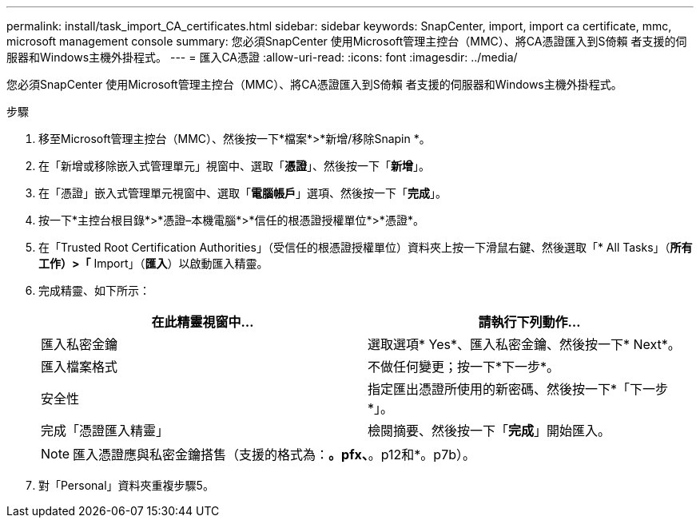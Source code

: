 ---
permalink: install/task_import_CA_certificates.html 
sidebar: sidebar 
keywords: SnapCenter, import, import ca certificate, mmc, microsoft management console 
summary: 您必須SnapCenter 使用Microsoft管理主控台（MMC）、將CA憑證匯入到S倚賴 者支援的伺服器和Windows主機外掛程式。 
---
= 匯入CA憑證
:allow-uri-read: 
:icons: font
:imagesdir: ../media/


[role="lead"]
您必須SnapCenter 使用Microsoft管理主控台（MMC）、將CA憑證匯入到S倚賴 者支援的伺服器和Windows主機外掛程式。

.步驟
. 移至Microsoft管理主控台（MMC）、然後按一下*檔案*>*新增/移除Snapin *。
. 在「新增或移除嵌入式管理單元」視窗中、選取「*憑證*」、然後按一下「*新增*」。
. 在「憑證」嵌入式管理單元視窗中、選取「*電腦帳戶*」選項、然後按一下「*完成*」。
. 按一下*主控台根目錄*>*憑證–本機電腦*>*信任的根憑證授權單位*>*憑證*。
. 在「Trusted Root Certification Authorities」（受信任的根憑證授權單位）資料夾上按一下滑鼠右鍵、然後選取「* All Tasks」（*所有工作）>「* Import」（*匯入*）以啟動匯入精靈。
. 完成精靈、如下所示：
+
|===
| 在此精靈視窗中... | 請執行下列動作... 


 a| 
匯入私密金鑰
 a| 
選取選項* Yes*、匯入私密金鑰、然後按一下* Next*。



 a| 
匯入檔案格式
 a| 
不做任何變更；按一下*下一步*。



 a| 
安全性
 a| 
指定匯出憑證所使用的新密碼、然後按一下*「下一步*」。



 a| 
完成「憑證匯入精靈」
 a| 
檢閱摘要、然後按一下「*完成*」開始匯入。

|===
+

NOTE: 匯入憑證應與私密金鑰搭售（支援的格式為：*。pfx、*。p12和*。p7b）。

. 對「Personal」資料夾重複步驟5。

